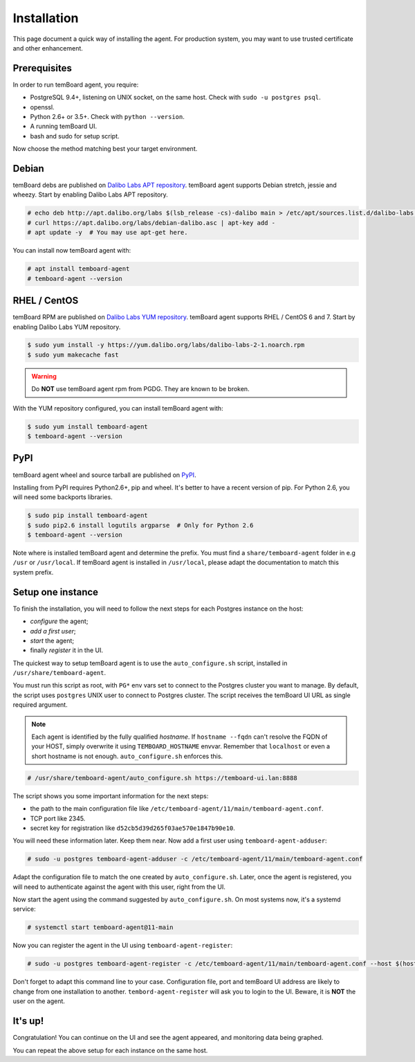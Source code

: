 ==============
 Installation
==============

This page document a quick way of installing the agent. For production system,
you may want to use trusted certificate and other enhancement.


Prerequisites
=============

In order to run temBoard agent, you require:

- PostgreSQL 9.4+, listening on UNIX socket, on the same host. Check with ``sudo -u postgres psql``.
- openssl.
- Python 2.6+ or 3.5+. Check with ``python --version``.
- A running temBoard UI.
- bash and sudo for setup script.


Now choose the method matching best your target environment.

.. raw:: html

   <ul class="tabs">
     <li><a href="#debian"><img src="_static/debian.svg" height="48" width="48"></img> Debian</a></li>
     <li><a href="#rhel-centos"><img src="_static/centos.svg" height="48" width="48"></img> RHEL / CentOS</a></li>
     <li><a href="#pypi"><img src="_static/pypi.svg" height="48" width="48"></img> PyPI</a></li>
   </ul>


Debian
======

temBoard debs are published on `Dalibo Labs APT repository
<https://apt.dalibo.org/labs/>`_. temBoard agent supports Debian stretch, jessie
and wheezy. Start by enabling Dalibo Labs APT repository.

.. code-block:: console

   # echo deb http://apt.dalibo.org/labs $(lsb_release -cs)-dalibo main > /etc/apt/sources.list.d/dalibo-labs.list
   # curl https://apt.dalibo.org/labs/debian-dalibo.asc | apt-key add -
   # apt update -y  # You may use apt-get here.

You can install now temBoard agent with:

.. code-block:: console

   # apt install temboard-agent
   # temboard-agent --version


RHEL / CentOS
=============

temBoard RPM are published on `Dalibo Labs YUM repository
<https://yum.dalibo.org/labs/>`_. temBoard agent supports RHEL / CentOS 6 and 7.
Start by enabling Dalibo Labs YUM repository.

.. code-block:: console

   $ sudo yum install -y https://yum.dalibo.org/labs/dalibo-labs-2-1.noarch.rpm
   $ sudo yum makecache fast

.. warning::

    Do **NOT** use temBoard agent rpm from PGDG. They are known to be broken.


With the YUM repository configured, you can install temBoard agent with:

.. code-block:: console

   $ sudo yum install temboard-agent
   $ temboard-agent --version


PyPI
====

temBoard agent wheel and source tarball are published on `PyPI
<https://pypi.org/project/temboard-agent>`_.

Installing from PyPI requires Python2.6+, pip and wheel. It's better to have a
recent version of pip. For Python 2.6, you will need some backports libraries.

.. code-block:: console

    $ sudo pip install temboard-agent
    $ sudo pip2.6 install logutils argparse  # Only for Python 2.6
    $ temboard-agent --version

Note where is installed temBoard agent and determine the prefix. You must find a
``share/temboard-agent`` folder in e.g ``/usr`` or ``/usr/local``. If temBoard
agent is installed in ``/usr/local``, please adapt the documentation to match
this system prefix.


.. raw:: html

   <script src="_static/tabs.js" defer="defer"></script>
   <style type="text/css">
   .tabs {
     text-align: center;
     margin: 0;
     padding: 0;
     display: flex;
     flex-flow: row nowrap;
     justify-content: center;
     align-items: flex-start;
   }

   .rst-content .section ul.tabs li {
     display: block;
     flex-grow: 1;
     margin: 0;
     padding: 4px;
   }

   .tabs li + li {
     border-left: 1px solid black;
   }

   .tabs li img {
     margin: 8px auto;
     display: block;
   }

   .tabs li a {
     display: inline-block;
     width: 100%;
     padding: 4px;
     font-size: 110%;
   }

   .tabs li a.active {
     font-weight: bold;
     /* Match RTD bg of current entry in side bar. */
     background: #e3e3e3;
   }
   </style>


Setup one instance
==================

To finish the installation, you will need to follow the next steps for each
Postgres instance on the host:

- *configure* the agent;
- *add a first user*;
- *start* the agent;
- finally *register* it in the UI.

The quickest way to setup temBoard agent is to use the ``auto_configure.sh``
script, installed in ``/usr/share/temboard-agent``.

You must run this script as root, with ``PG*`` env vars set to connect to the
Postgres cluster you want to manage. By default, the script uses ``postgres``
UNIX user to connect to Postgres cluster. The script receives the temBoard UI URL
as single required argument.

.. note::

   Each agent is identified by the fully qualified *hostname*. If ``hostname
   --fqdn`` can't resolve the FQDN of your HOST, simply overwrite it using
   ``TEMBOARD_HOSTNAME`` envvar. Remember that ``localhost`` or even a short
   hostname is not enough. ``auto_configure.sh`` enforces this.

.. code-block:: console

   # /usr/share/temboard-agent/auto_configure.sh https://temboard-ui.lan:8888

The script shows you some important information for the next steps:

- the path to the main configuration file like
  ``/etc/temboard-agent/11/main/temboard-agent.conf``.
- TCP port like 2345.
- secret key for registration like ``d52cb5d39d265f03ae570e1847b90e10``.

You will need these information later. Keep them near. Now add a first user
using ``temboard-agent-adduser``:

.. code-block:: console

   # sudo -u postgres temboard-agent-adduser -c /etc/temboard-agent/11/main/temboard-agent.conf

Adapt the configuration file to match the one created by ``auto_configure.sh``.
Later, once the agent is registered, you will need to authenticate against
the agent with this user, right from the UI.

Now start the agent using the command suggested by ``auto_configure.sh``. On
most systems now, it's a systemd service:

.. code-block:: console

   # systemctl start temboard-agent@11-main

Now you can register the agent in the UI using ``temboard-agent-register``:

.. code-block:: console

   # sudo -u postgres temboard-agent-register -c /etc/temboard-agent/11/main/temboard-agent.conf --host $(hostname --fqdn) --port 2345 --groups default https://temboard-ui.lan:8888

Don't forget to adapt this command line to your case. Configuration file, port
and temBoard UI address are likely to change from one installation to another.
``tembord-agent-register`` will ask you to login to the UI. Beware, it is
**NOT** the user on the agent.


It's up!
========

Congratulation! You can continue on the UI and see the agent appeared, and
monitoring data being graphed.

You can repeat the above setup for each instance on the same host.

